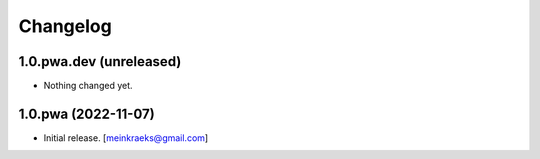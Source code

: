 Changelog
=========


1.0.pwa.dev (unreleased)
------------------------

- Nothing changed yet.


1.0.pwa (2022-11-07)
--------------------

- Initial release.
  [meinkraeks@gmail.com]
